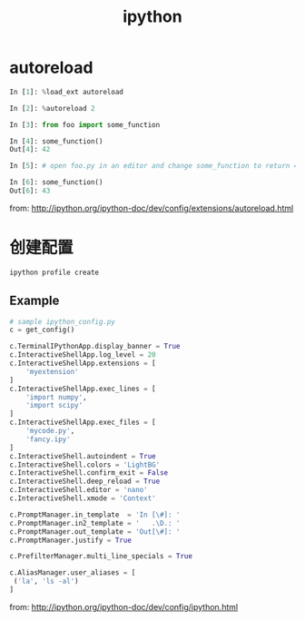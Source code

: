 #+TITLE: ipython
#+LINK_UP: index.html
#+LINK_HOME: index.html
#+OPTIONS: H:3 num:t toc:2 \n:nil @:t ::t |:t ^:{} -:t f:t *:t <:t


* autoreload
  #+BEGIN_SRC python
    In [1]: %load_ext autoreload

    In [2]: %autoreload 2

    In [3]: from foo import some_function

    In [4]: some_function()
    Out[4]: 42

    In [5]: # open foo.py in an editor and change some_function to return 43

    In [6]: some_function()
    Out[6]: 43
  #+END_SRC

  from: http://ipython.org/ipython-doc/dev/config/extensions/autoreload.html

* 创建配置
  #+BEGIN_SRC sh
    ipython profile create
  #+END_SRC

** Example
   #+BEGIN_SRC python
     # sample ipython_config.py
     c = get_config()

     c.TerminalIPythonApp.display_banner = True
     c.InteractiveShellApp.log_level = 20
     c.InteractiveShellApp.extensions = [
         'myextension'
     ]
     c.InteractiveShellApp.exec_lines = [
         'import numpy',
         'import scipy'
     ]
     c.InteractiveShellApp.exec_files = [
         'mycode.py',
         'fancy.ipy'
     ]
     c.InteractiveShell.autoindent = True
     c.InteractiveShell.colors = 'LightBG'
     c.InteractiveShell.confirm_exit = False
     c.InteractiveShell.deep_reload = True
     c.InteractiveShell.editor = 'nano'
     c.InteractiveShell.xmode = 'Context'

     c.PromptManager.in_template  = 'In [\#]: '
     c.PromptManager.in2_template = '   .\D.: '
     c.PromptManager.out_template = 'Out[\#]: '
     c.PromptManager.justify = True

     c.PrefilterManager.multi_line_specials = True

     c.AliasManager.user_aliases = [
      ('la', 'ls -al')
     ]
   #+END_SRC

   from: http://ipython.org/ipython-doc/dev/config/ipython.html
